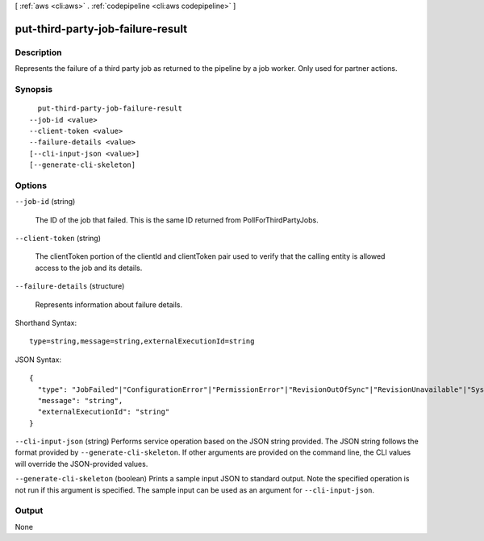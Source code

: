 [ :ref:`aws <cli:aws>` . :ref:`codepipeline <cli:aws codepipeline>` ]

.. _cli:aws codepipeline put-third-party-job-failure-result:


**********************************
put-third-party-job-failure-result
**********************************



===========
Description
===========



Represents the failure of a third party job as returned to the pipeline by a job worker. Only used for partner actions.



========
Synopsis
========

::

    put-third-party-job-failure-result
  --job-id <value>
  --client-token <value>
  --failure-details <value>
  [--cli-input-json <value>]
  [--generate-cli-skeleton]




=======
Options
=======

``--job-id`` (string)


  The ID of the job that failed. This is the same ID returned from PollForThirdPartyJobs.

  

``--client-token`` (string)


  The clientToken portion of the clientId and clientToken pair used to verify that the calling entity is allowed access to the job and its details.

  

``--failure-details`` (structure)


  Represents information about failure details.

  



Shorthand Syntax::

    type=string,message=string,externalExecutionId=string




JSON Syntax::

  {
    "type": "JobFailed"|"ConfigurationError"|"PermissionError"|"RevisionOutOfSync"|"RevisionUnavailable"|"SystemUnavailable",
    "message": "string",
    "externalExecutionId": "string"
  }



``--cli-input-json`` (string)
Performs service operation based on the JSON string provided. The JSON string follows the format provided by ``--generate-cli-skeleton``. If other arguments are provided on the command line, the CLI values will override the JSON-provided values.

``--generate-cli-skeleton`` (boolean)
Prints a sample input JSON to standard output. Note the specified operation is not run if this argument is specified. The sample input can be used as an argument for ``--cli-input-json``.



======
Output
======

None